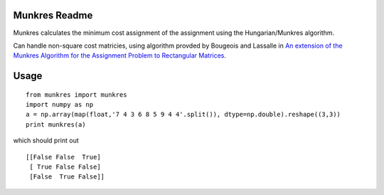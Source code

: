 Munkres Readme
==============

Munkres calculates the minimum cost assignment of the assignment
using the Hungarian/Munkres algorithm.

Can handle non-square cost matricies, using algorithm
provded by Bougeois and Lassalle in `An extension of the Munkres
Algorithm for the Assignment Problem to Rectangular Matrices <http://dl.acm.org/citation.cfm?id=362945>`_.

Usage
=====
::

  from munkres import munkres
  import numpy as np
  a = np.array(map(float,'7 4 3 6 8 5 9 4 4'.split()), dtype=np.double).reshape((3,3))
  print munkres(a)

which should print out ::

 [[False False  True]
  [ True False False]
  [False  True False]]

.. image:: https://travis-ci.org/jfrelinger/cython-munkres-wrapper.png?branch=master
   :target: https://travis-ci.org/jfrelinger/cython-munkres-wrapper


